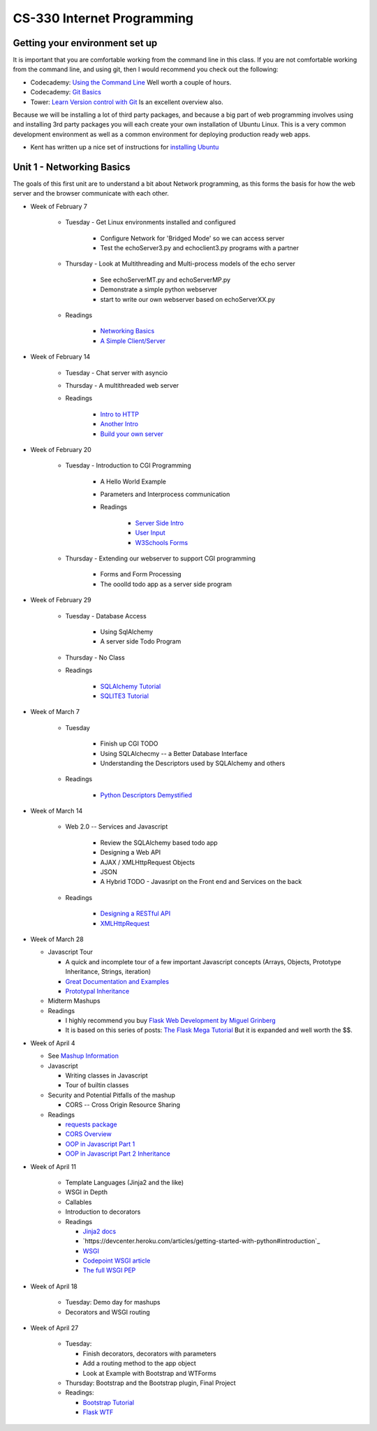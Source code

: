 CS-330 Internet Programming
===========================


Getting your environment set up
-------------------------------

It is important that you are comfortable working from the command line in this class.  If you are not comfortable working from the command line, and using git, then I would recommend you check out the following:

* Codecademy: `Using the Command Line <https://www.codecademy.com/learn/learn-the-command-line>`_  Well worth a couple of hours.
* Codecademy: `Git Basics <https://www.codecademy.com/learn/learn-git>`_
* Tower: `Learn Version control with Git <https://www.git-tower.com/learn/git/ebook>`_ Is an excellent overview also.

Because we will be installing a lot of third party packages, and because a big part of web programming involves using and installing 3rd party packages you will each create your own installation of Ubuntu Linux.  This is a very common development environment as well as a common environment for deploying production ready web apps.

* Kent has written up a nice set of instructions for `installing Ubuntu <http://knuth.luther.edu/~leekent/stories/installing-linux-in-our-lab.html>`_



Unit 1 - Networking Basics
--------------------------

The goals of this first unit are to understand a bit about Network programming, as this forms the basis for how the web server and the browser communicate with each other.

* Week of February 7

    * Tuesday - Get Linux environments installed and configured

        * Configure Network for 'Bridged Mode' so we can access server
        * Test the echoServer3.py and echoclient3.py programs with a partner

    * Thursday - Look at Multithreading and Multi-process models of the echo server

        * See echoServerMT.py and echoServerMP.py
        * Demonstrate a simple python webserver
        * start to write our own webserver based on echoServerXX.py

    * Readings

        * `Networking Basics <http://www.bogotobogo.com/cplusplus/sockets_server_client.php>`_
        * `A Simple Client/Server <http://www.bogotobogo.com/python/python_network_programming_server_client.php>`_



* Week of February 14

    * Tuesday  - Chat server with asyncio

    * Thursday - A multithreaded web server

    * Readings

        * `Intro to HTTP <http://code.tutsplus.com/tutorials/http-the-protocol-every-web-developer-must-know-part-1--net-31177>`_
        * `Another Intro <http://www.tutorialspoint.com/http/index.htm>`_
        * `Build your own server <https://ruslanspivak.com/lsbaws-part1/>`_

* Week of February 20

    * Tuesday  -  Introduction to CGI Programming

        * A Hello World Example
        * Parameters and Interprocess communication
        * Readings

           * `Server Side Intro <http://interactivepython.org/runestone/static/webfundamentals/CGI/basiccgi.html>`_
           * `User Input <http://interactivepython.org/runestone/static/webfundamentals/CGI/forms.html>`_
           * `W3Schools Forms <http://www.w3schools.com/html/html_forms.asp>`_

    * Thursday - Extending our webserver to support CGI programming

        * Forms and Form Processing
        * The ooolld todo app as a server side program

* Week of February 29

    * Tuesday - Database Access

        * Using SqlAlchemy
        * A server side Todo Program

    * Thursday - No Class

    * Readings

        * `SQLAlchemy Tutorial <http://docs.sqlalchemy.org/en/latest/orm/tutorial.html>`_
        * `SQLITE3 Tutorial <https://docs.python.org/2/library/sqlite3.html>`_

* Week of March 7

    * Tuesday

        * Finish up CGI TODO
        * Using SQLAlchecmy -- a Better Database Interface
        * Understanding the Descriptors used by SQLAlchemy and others

    * Readings

        * `Python Descriptors Demystified <http://nbviewer.jupyter.org/urls/gist.github.com/ChrisBeaumont/5758381/raw/descriptor_writeup.ipynb>`_

* Week of March 14

    * Web 2.0 -- Services and Javascript

        * Review the SQLAlchemy based todo app
        * Designing a Web API
        * AJAX / XMLHttpRequest Objects
        * JSON
        * A Hybrid TODO - Javasript on the Front end and Services on the back

    * Readings

        * `Designing a RESTful API <http://blog.miguelgrinberg.com/post/designing-a-restful-api-with-python-and-flask>`_
        * `XMLHttpRequest <http://www.w3schools.com/ajax/ajax_xmlhttprequest_create.asp>`_


* Week of March 28

  * Javascript Tour

    * A quick and incomplete tour of a few important Javascript concepts (Arrays, Objects, Prototype Inheritance, Strings, iteration)

    * `Great Documentation and Examples <http://www.w3schools.com/js/default.asp>`_
    * `Prototypal Inheritance <http://blog.vjeux.com/2011/javascript/how-prototypal-inheritance-really-works.html>`_

  * Midterm Mashups

  * Readings

    * I highly recommend you buy `Flask Web Development by Miguel Grinberg <http://flaskbook.com>`_
    * It is based on this series of posts: `The Flask Mega Tutorial <http://blog.miguelgrinberg.com/post/the-flask-mega-tutorial-now-with-python-3-support>`_  But it is expanded and well worth the $$.


* Week of April 4

  * See `Mashup Information <https://github.com/bnmnetp/CS330/blob/master/mashup.md>`_

  * Javascript

    * Writing classes in Javascript
    * Tour of builtin classes

  * Security and Potential Pitfalls of the mashup

    * CORS -- Cross Origin Resource Sharing

  * Readings

    * `requests package <http://docs.python-requests.org/en/master/>`_
    * `CORS Overview <http://www.html5rocks.com/en/tutorials/cors/>`_
    * `OOP in Javascript Part 1 <http://phrogz.net/js/classes/OOPinJS.html>`_
    * `OOP in Javascript Part 2 Inheritance <http://phrogz.net/js/classes/OOPinJS2.html>`_


* Week of April 11

    * Template Languages (Jinja2 and the like)
    * WSGI in Depth
    * Callables
    * Introduction to decorators

    * Readings

      * `Jinja2 docs <http://jinja.pocoo.org>`_
      * `https://devcenter.heroku.com/articles/getting-started-with-python#introduction`_
      * `WSGI <http://lucumr.pocoo.org/2007/5/21/getting-started-with-wsgi/>`_
      * `Codepoint WSGI article <http://wsgi.tutorial.codepoint.net>`_
      * `The full WSGI PEP <http://www.python.org/dev/peps/pep-0333/>`_


* Week of April 18

    * Tuesday:   Demo day for mashups
    * Decorators and WSGI routing

* Week of April 27

    * Tuesday:

      * Finish decorators, decorators with parameters
      * Add a routing method to the app object
      * Look at Example with Bootstrap and WTForms

    * Thursday:  Bootstrap and the Bootstrap plugin, Final Project

    * Readings:

      * `Bootstrap Tutorial <http://www.w3schools.com/bootstrap/default.asp>`_
      * `Flask WTF <https://flask-wtf.readthedocs.org/en/latest/>`_

      

